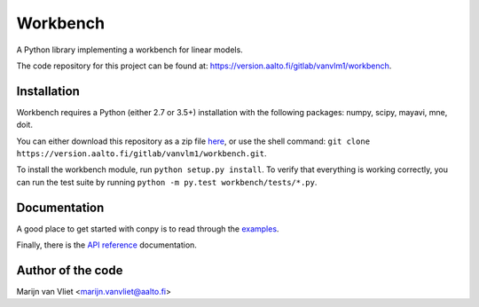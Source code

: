 Workbench
==========

A Python library implementing a workbench for linear models.

The code repository for this project can be found at: https://version.aalto.fi/gitlab/vanvlm1/workbench.

Installation
------------
Workbench requires a Python (either 2.7 or 3.5+) installation with the following packages: numpy, scipy, mayavi, mne, doit. 

You can either download this repository as a zip file `here <https://version.aalto.fi/gitlab/vanvlm1/workbench/repository/master/archive.zip>`_, or use the shell command:  
``git clone https://version.aalto.fi/gitlab/vanvlm1/workbench.git``.

To install the workbench module, run ``python setup.py install``. To verify that everything is working correctly, you can run the test suite by running ``python -m py.test workbench/tests/*.py``.

Documentation
-------------
A good place to get started with conpy is to read through the `examples <auto_examples/index.html>`_.

Finally, there is the `API reference <api.html>`_ documentation.


Author of the code
------------------
Marijn van Vliet <marijn.vanvliet@aalto.fi>
